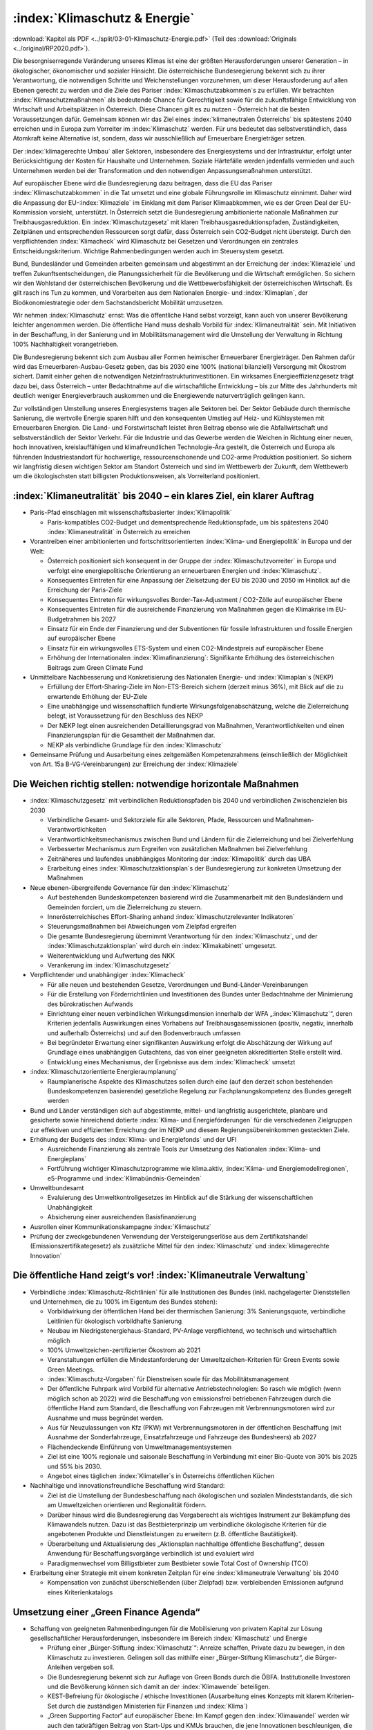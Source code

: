 ------------------------------
:index:`Klimaschutz & Energie`
------------------------------

:download:`Kapitel als PDF <../split/03-01-Klimaschutz-Energie.pdf>` (Teil des :download:`Originals <../original/RP2020.pdf>`).

Die besorgniserregende Veränderung unseres Klimas ist eine der größten Herausforderungen unserer Generation – in ökologischer, ökonomischer und sozialer Hinsicht.
Die österreichische Bundesregierung bekennt sich zu ihrer Verantwortung, die notwendigen Schritte und Weichenstellungen vorzunehmen, um dieser Herausforderung auf allen Ebenen gerecht zu werden und die Ziele des Pariser :index:`Klimaschutzabkommen`s zu erfüllen.
Wir betrachten :index:`Klimaschutzmaßnahmen` als bedeutende Chance für Gerechtigkeit sowie für die zukunftsfähige Entwicklung von Wirtschaft und Arbeitsplätzen in Österreich.
Diese Chancen gilt es zu nutzen - Österreich hat die besten Voraussetzungen dafür. Gemeinsam können wir das Ziel eines :index:`klimaneutralen Österreichs` bis spätestens 2040 erreichen und in Europa zum Vorreiter im :index:`Klimaschutz` werden.
Für uns bedeutet das selbstverständlich, dass Atomkraft keine Alternative ist, sondern, dass wir ausschließlich auf Erneuerbare Energieträger setzen.

Der :index:`klimagerechte Umbau` aller Sektoren, insbesondere des Energiesystems und der Infrastruktur, erfolgt unter Berücksichtigung der Kosten für Haushalte und Unternehmen.
Soziale Härtefälle werden jedenfalls vermieden und auch Unternehmen werden bei der Transformation und den notwendigen Anpassungsmaßnahmen unterstützt.

Auf europäischer Ebene wird die Bundesregierung dazu beitragen, dass die EU das Pariser :index:`Klimaschutzabkommen` in die Tat umsetzt und eine globale Führungsrolle im Klimaschutz einnimmt.
Daher wird die Anpassung der EU-:index:`Klimaziele` im Einklang mit dem Pariser Klimaabkommen, wie es der Green Deal der EU-Kommission vorsieht, unterstützt.
In Österreich setzt die Bundesregierung ambitionierte nationale Maßnahmen zur Treibhausgasreduktion.
Ein :index:`Klimaschutzgesetz` mit klaren Treibhausgasreduktionspfaden, Zuständigkeiten, Zeitplänen und entsprechenden Ressourcen sorgt dafür, dass Österreich sein CO2-Budget nicht übersteigt.
Durch den verpflichtenden :index:`Klimacheck` wird Klimaschutz bei Gesetzen und Verordnungen ein zentrales Entscheidungskriterium.
Wichtige Rahmenbedingungen werden auch im Steuersystem gesetzt.

Bund, Bundesländer und Gemeinden arbeiten gemeinsam und abgestimmt an der Erreichung der :index:`Klimaziele` und treffen Zukunftsentscheidungen, die Planungssicherheit für die Bevölkerung und die Wirtschaft ermöglichen.
So sichern wir den Wohlstand der österreichischen Bevölkerung und die Wettbewerbsfähigkeit der österreichischen Wirtschaft.
Es gilt rasch ins Tun zu kommen, und Vorarbeiten aus dem Nationalen Energie- und :index:`Klimaplan`, der Bioökonomiestrategie oder dem Sachstandsbericht Mobilität umzusetzen.

Wir nehmen :index:`Klimaschutz` ernst: Was die öffentliche Hand selbst vorzeigt, kann auch von unserer Bevölkerung leichter angenommen werden.
Die öffentliche Hand muss deshalb Vorbild für :index:`Klimaneutralität` sein. Mit Initiativen in der Beschaffung, in der Sanierung und im Mobilitätsmanagement wird die Umstellung der Verwaltung in Richtung 100% Nachhaltigkeit vorangetrieben.

Die Bundesregierung bekennt sich zum Ausbau aller Formen heimischer Erneuerbarer Energieträger.
Den Rahmen dafür wird das Erneuerbaren-Ausbau-Gesetz geben, das bis 2030 eine 100% (national bilanziell) Versorgung mit Ökostrom sichert.
Damit einher gehen die notwendigen Netzinfrastrukturinvestitionen. Ein wirksames Energieeffizienzgesetz trägt dazu bei, dass Österreich – unter Bedachtnahme auf die wirtschaftliche Entwicklung – bis zur Mitte des Jahrhunderts mit deutlich weniger Energieverbrauch auskommen und die Energiewende naturverträglich gelingen kann.

Zur vollständigen Umstellung unseres Energiesystems tragen alle Sektoren bei.
Der Sektor Gebäude durch thermische Sanierung, die wertvolle Energie sparen hilft und den konsequenten Umstieg auf Heiz- und Kühlsystemen mit Erneuerbaren Energien.
Die Land- und Forstwirtschaft leistet ihren Beitrag ebenso wie die Abfallwirtschaft und selbstverständlich der Sektor Verkehr.
Für die Industrie und das Gewerbe werden die Weichen in Richtung einer neuen, hoch innovativen, kreislauffähigen und klimafreundlichen Technologie-Ära gestellt, die Österreich und Europa als führenden Industriestandort für hochwertige, ressourcenschonende und CO2-arme Produktion positioniert.
So sichern wir langfristig diesen wichtigen Sektor am Standort Österreich und sind im Wettbewerb der Zukunft, dem Wettbewerb um die ökologischsten statt billigsten Produktionsweisen, als Vorreiterland positioniert.

:index:`Klimaneutralität` bis 2040 – ein klares Ziel, ein klarer Auftrag
------------------------------------------------------------------------

- Paris-Pfad einschlagen mit wissenschaftsbasierter :index:`Klimapolitik`

  * Paris-kompatibles CO2-Budget und dementsprechende Reduktionspfade, um bis spätestens 2040 :index:`Klimaneutralität` in Österreich zu erreichen

- Vorantreiben einer ambitionierten und fortschrittsorientierten :index:`Klima- und Energiepolitik` in Europa und der Welt:

  * Österreich positioniert sich konsequent in der Gruppe der :index:`Klimaschutzvorreiter` in Europa und verfolgt eine energiepolitische Orientierung an erneuerbaren Energien und :index:`Klimaschutz`.
  * Konsequentes Eintreten für eine Anpassung der Zielsetzung der EU bis 2030 und 2050 im Hinblick auf die Erreichung der Paris-Ziele
  * Konsequentes Eintreten für wirkungsvolles Border-Tax-Adjustment / CO2-Zölle auf europäischer Ebene
  * Konsequentes Eintreten für die ausreichende Finanzierung von Maßnahmen gegen die Klimakrise im EU-Budgetrahmen bis 2027
  * Einsatz für ein Ende der Finanzierung und der Subventionen für fossile Infrastrukturen und fossile Energien auf europäischer Ebene
  * Einsatz für ein wirkungsvolles ETS-System und einen CO2-Mindestpreis auf europäischer Ebene
  * Erhöhung der Internationalen :index:`Klimafinanzierung`: Signifikante Erhöhung des österreichischen Beitrags zum Green Climate Fund

- Unmittelbare Nachbesserung und Konkretisierung des Nationalen Energie- und :index:`Klimaplan`s (NEKP)

  * Erfüllung der Effort-Sharing-Ziele im Non-ETS-Bereich sichern (derzeit minus 36%), mit Blick auf die zu erwartende Erhöhung der EU-Ziele
  * Eine unabhängige und wissenschaftlich fundierte Wirkungsfolgenabschätzung, welche die Zielerreichung belegt, ist Voraussetzung für den Beschluss des NEKP
  * Der NEKP legt einen ausreichenden Detaillierungsgrad von Maßnahmen, Verantwortlichkeiten und einen Finanzierungsplan für die Gesamtheit der Maßnahmen dar.
  * NEKP als verbindliche Grundlage für den :index:`Klimaschutz`

- Gemeinsame Prüfung und Ausarbeitung eines zeitgemäßen Kompetenzrahmens (einschließlich der Möglichkeit von Art. 15a B-VG-Vereinbarungen) zur Erreichung der :index:`Klimaziele`

Die Weichen richtig stellen: notwendige horizontale Maßnahmen
-------------------------------------------------------------

- :index:`Klimaschutzgesetz` mit verbindlichen Reduktionspfaden bis 2040 und verbindlichen Zwischenzielen bis 2030

  * Verbindliche Gesamt- und Sektorziele für alle Sektoren, Pfade, Ressourcen und Maßnahmen-Verantwortlichkeiten
  * Verantwortlichkeitsmechanismus zwischen Bund und Ländern für die Zielerreichung und bei Zielverfehlung
  * Verbesserter Mechanismus zum Ergreifen von zusätzlichen Maßnahmen bei Zielverfehlung
  * Zeitnäheres und laufendes unabhängiges Monitoring der :index:`Klimapolitik` durch das UBA
  * Erarbeitung eines :index:`Klimaschutzaktionsplan`s der Bundesregierung zur konkreten Umsetzung der Maßnahmen

- Neue ebenen-übergreifende Governance für den :index:`Klimaschutz`

  * Auf bestehenden Bundeskompetenzen basierend wird die Zusammenarbeit mit den Bundesländern und Gemeinden forciert, um die Zielerreichung zu steuern.
  * Innerösterreichisches Effort-Sharing anhand :index:`klimaschutzrelevanter Indikatoren`
  * Steuerungsmaßnahmen bei Abweichungen vom Zielpfad ergreifen
  * Die gesamte Bundesregierung übernimmt Verantwortung für den :index:`Klimaschutz`, und der :index:`Klimaschutzaktionsplan` wird durch ein :index:`Klimakabinett` umgesetzt.
  * Weiterentwicklung und Aufwertung des NKK
  * Verankerung im :index:`Klimaschutzgesetz`

- Verpflichtender und unabhängiger :index:`Klimacheck`

  * Für alle neuen und bestehenden Gesetze, Verordnungen und Bund-Länder-Vereinbarungen
  * Für die Erstellung von Förderrichtlinien und Investitionen des Bundes unter Bedachtnahme der Minimierung des bürokratischen Aufwands
  * Einrichtung einer neuen verbindlichen Wirkungsdimension innerhalb der WFA „:index:`Klimaschutz`“, deren Kriterien jedenfalls Auswirkungen eines Vorhabens auf Treibhausgasemissionen (positiv, negativ, innerhalb und außerhalb Österreichs) und auf den Bodenverbrauch umfassen
  * Bei begründeter Erwartung einer signifikanten Auswirkung erfolgt die Abschätzung der Wirkung auf Grundlage eines unabhängigen Gutachtens, das von einer geeigneten akkreditierten Stelle erstellt wird.
  * Entwicklung eines Mechanismus, der Ergebnisse aus dem :index:`Klimacheck` umsetzt

- :index:`Klimaschutzorientierte Energieraumplanung`

  * Raumplanerische Aspekte des Klimaschutzes sollen durch eine (auf den derzeit schon bestehenden Bundeskompetenzen basierende) gesetzliche Regelung zur Fachplanungskompetenz des Bundes geregelt werden

- Bund und Länder verständigen sich auf abgestimmte, mittel- und langfristig ausgerichtete, planbare und gesicherte sowie hinreichend dotierte :index:`Klima- und Energieförderungen` für die verschiedenen Zielgruppen zur effektiven und effizienten Erreichung der im NEKP und diesem Regierungsübereinkommen gesteckten Ziele.

- Erhöhung der Budgets des :index:`Klima- und Energiefonds` und der UFI

  * Ausreichende Finanzierung als zentrale Tools zur Umsetzung des Nationalen :index:`Klima- und Energieplans`
  * Fortführung wichtiger Klimaschutzprogramme wie klima.aktiv, :index:`Klima- und Energiemodellregionen`, e5-Programme und :index:`Klimabündnis-Gemeinden`

- Umweltbundesamt

  * Evaluierung des Umweltkontrollgesetzes im Hinblick auf die Stärkung der wissenschaftlichen Unabhängigkeit
  * Absicherung einer ausreichenden Basisfinanzierung

- Ausrollen einer Kommunikationskampagne :index:`Klimaschutz`
- Prüfung der zweckgebundenen Verwendung der Versteigerungserlöse aus dem Zertifikatshandel (Emissionszertifikategesetz) als zusätzliche Mittel für den :index:`Klimaschutz` und :index:`klimagerechte Innovation`

Die öffentliche Hand zeigt‘s vor! :index:`Klimaneutrale Verwaltung`
-------------------------------------------------------------------

- Verbindliche :index:`Klimaschutz-Richtlinien` für alle Institutionen des Bundes (inkl. nachgelagerter Dienststellen und Unternehmen, die zu 100% im Eigentum des Bundes stehen):

  * Vorbildwirkung der öffentlichen Hand bei der thermischen Sanierung: 3% Sanierungsquote, verbindliche Leitlinien für ökologisch vorbildhafte Sanierung
  * Neubau im Niedrigstenergiehaus-Standard, PV-Anlage verpflichtend, wo technisch und wirtschaftlich möglich
  * 100% Umweltzeichen-zertifizierter Ökostrom ab 2021
  * Veranstaltungen erfüllen die Mindestanforderung der Umweltzeichen-Kriterien für Green Events sowie Green Meetings.
  * :index:`Klimaschutz-Vorgaben` für Dienstreisen sowie für das Mobilitätsmanagement
  * Der öffentliche Fuhrpark wird Vorbild für alternative Antriebstechnologien: So rasch wie möglich (wenn möglich schon ab 2022) wird die Beschaffung von emissionsfrei betriebenen Fahrzeugen durch die öffentliche Hand zum Standard, die Beschaffung von Fahrzeugen mit Verbrennungsmotoren wird zur Ausnahme und muss begründet werden.
  * Aus für Neuzulassungen von Kfz (PKW) mit Verbrennungsmotoren in der öffentlichen Beschaffung (mit Ausnahme der Sonderfahrzeuge, Einsatzfahrzeuge und Fahrzeuge des Bundesheers) ab 2027
  * Flächendeckende Einführung von Umweltmanagementsystemen
  * Ziel ist eine 100% regionale und saisonale Beschaffung in Verbindung mit einer Bio-Quote von 30% bis 2025 und 55% bis 2030.
  * Angebot eines täglichen :index:`Klimateller`s in Österreichs öffentlichen Küchen

- Nachhaltige und innovationsfreundliche Beschaffung wird Standard:

  * Ziel ist die Umstellung der Bundesbeschaffung nach ökologischen und sozialen Mindeststandards, die sich am Umweltzeichen orientieren und Regionalität fördern.
  * Darüber hinaus wird die Bundesregierung das Vergaberecht als wichtiges Instrument zur Bekämpfung des Klimawandels nutzen. Dazu ist das Bestbieterprinzip um verbindliche ökologische Kriterien für die angebotenen Produkte und Dienstleistungen zu erweitern (z.B. öffentliche Bautätigkeit).
  * Überarbeitung und Aktualisierung des „Aktionsplan nachhaltige öffentliche Beschaffung“, dessen Anwendung für Beschaffungsvorgänge verbindlich ist und evaluiert wird
  * Paradigmenwechsel vom Billigstbieter zum Bestbieter sowie Total Cost of Ownership (TCO)

- Erarbeitung einer Strategie mit einem konkreten Zeitplan für eine :index:`klimaneutrale Verwaltung` bis 2040

  * Kompensation von zunächst überschießenden (über Zielpfad) bzw. verbleibenden Emissionen aufgrund eines Kriterienkatalogs

Umsetzung einer „Green Finance Agenda“
--------------------------------------

- Schaffung von geeigneten Rahmenbedingungen für die Mobilisierung von privatem Kapital zur Lösung gesellschaftlicher Herausforderungen, insbesondere im Bereich :index:`Klimaschutz` und Energie

  * Prüfung einer „Bürger-Stiftung :index:`Klimaschutz`“: Anreize schaffen, Private dazu zu bewegen, in den Klimaschutz zu investieren. Gelingen soll das mithilfe einer „Bürger-Stiftung Klimaschutz“, die Bürger-Anleihen vergeben soll.
  * Die Bundesregierung bekennt sich zur Auflage von Green Bonds durch die ÖBFA. Institutionelle Investoren und die Bevölkerung können sich damit an der :index:`Klimawende` beteiligen.
  * KEST-Befreiung für ökologische / ethische Investitionen (Ausarbeitung eines Konzepts mit klarem Kriterien-Set durch die zuständigen Ministerien für Finanzen und :index:`Klima`)
  * „Green Supporting Factor“ auf europäischer Ebene: Im Kampf gegen den :index:`Klimawandel` werden wir auch den tatkräftigen Beitrag von Start-Ups und KMUs brauchen, die jene Innovationen beschleunigen, die uns ein CO2-neutrales Leben und Wirtschaften ermöglichen. Die Bundesregierung wird sich daher auf europäischer Ebene dafür einsetzen, dass Banken für Kredite, die effektiv dazu beitragen, den Übergang zu einer nachhaltigen, :index:`klimaneutralen Wirtschaft` zu beschleunigen, weniger Eigenkapital hinterlegen müssen. Ein solcher „Green Supporting Factor“ würde die Vergabe von „grünen Krediten“ erleichtern und somit einen wertvollen Beitrag zur Erreichung unserer europäischen :index:`Klimaziele` leisten.
  * Die Bundesregierung setzt sich für die Veranlagung öffentlicher Mittel (z.B. bei Beteiligungen des Bundes im Rahmen der gesellschaftsrechtlichen Möglichkeiten) in nachhaltige und ökologische Anlagenformen ein.
  * Erarbeitung eines Modells zur aktiven Beratung von Gemeinden und Ländern hinsichtlich ökologischer und nachhaltiger Infrastrukturprojekte und Sanierungsmaßnahmen und deren Finanzierung unter Einhaltung des inner-österreichischen Stabilitätspaktes

Gebäude: Nachhaltig und energiesparend heizen, kühlen, bauen und sanieren
-------------------------------------------------------------------------

- Green Jobs – Sanierungsoffensive

  * Ausbildungs- und Sanierungsoffensive bringen zusätzliche Beschäftigung in den nächsten zehn Jahren, auch im ländlichen Raum

- Überarbeitung der „Vereinbarung gemäß Art. 15a B-VG zwischen dem Bund und den Ländern über Maßnahmen im Gebäudesektor zum Zweck der Reduktion des Ausstoßes an Treibhausgasen“

- Erhöhung der Sanierungsrate in Richtung des Zielwerts von 3%, insbesondere durch folgende Maßnahmen:

  * Langfristige und mit den Bundesländern koordinierte Förderoffensive des Bundes
  * Weiterentwicklung der Wohnbauförderung im Sinne einer Orientierung an Klimaschutzzielen unter besonderer Berücksichtigung raumordnungsrelevanter Aspekte, wie z.B. Bebauungsdichte, Quartiersqualitäten, ÖV-Erschließung etc.

- Einführung eines sozialverträglichen Sanierungsgebots

  * für sich rasch amortisierende Maßnahmen wie beispielsweise die Dämmung der obersten Geschoßdecke
  * begleitet durch geförderte Beratungen sowie spezielle Förderangebote
  * mit Ausnahmeregelungen und Schwellenwerten
  * Förderprogramme für die thermisch-energetische Sanierung von Nutzgebäuden

- Steigerung der Sanierungsqualität und damit rasche Verbrauchsreduktion und Kostenersparnis für die Haushalte, insbesondere durch folgende Maßnahmen:

  * Erstellung eines Sanierungskonzepts bei jeder geplanten größeren Renovierungsmaßnahme (nach Vorbild Energieausweis), mit dem Ziel, sinnvolle Sanierungsabfolgen zu gewährleisten und für maximale Verbrauchsreduktion zu möglichst geringen Kosten zu sorgen
  * Umsetzung der Leitlinien für bauökologisch vorteilhafte Sanierungen gemäß Energieeffizienzgesetz (§16 Abs. 13)
  * Weiterführung des Förderschwerpunkts für ökologisch vorteilhafte Sanierungen

- Weiterentwicklung der Standards in den Bauvorschriften in Zusammenarbeit mit den Bundesländern mit folgenden Zielen:

  * Vorbereitung bzw. Planung der nächsten Anpassung der OIB-Richtlinie 6
  * Nullemissionsgebäude Schritt für Schritt zum Standard machen
  * Ausrichtung der Baustandards in den Bauordnungen in Neubau und Sanierung gemäß kostenoptimalem Niveau der Niedrigstenergiestandards
  * Anschluss- bzw. Lademöglichkeiten für batterieelektrische Fahrzeuge sind bei allen Neubauten vorzusehen. In Bestandsgebäuden sind die rechtlichen Rahmenbedingungen so zu gestalten, dass entsprechende Nachrüstungen leicht erfolgen können.

- Forcierung des Holzbaus und ökologischer Baumaterialien

  * Anpassung der Baunormen und Vereinbarungen mit den Ländern zur Veränderung der Bauordnungen und Förderinstrumente
  * Vorbildwirkung der öffentlichen Hand in ihren zu errichtenden Gebäuden und Schwerpunkt Holzbauforschung

- :index:`Klimaanpassung` im Gebäudesektor

  * Planung und Bau von Gebäuden jedweder Nutzungskategorie in Hinblick auf zunehmende Außentemperaturen
  * Implementierung von folgenden Maßnahmen in einschlägigen Rechtsmaterien und Förderinstrumenten: hochwertige Quartiersentwicklung mit Grünräumen, Reduktion der versiegelten Flächen, Nutzung von Grauwasser, Dachbegrünungen, konstruktiver Überwärmungsschutz, Ausbau von Energienetzen und aktive Kühlmöglichkeiten

Phase-out-Plan für fossile Energieträger in der Raumwärme
---------------------------------------------------------

- Um die Erreichung der :index:`Klimaschutzziele` Österreichs bis 2040 zu gewährleisten, muss auf die Verbrennung von Heizöl, Kohle und fossilem Gas für die Bereitstellung von Wärme und Kälte weitestgehend verzichtet werden.

- Forcierung der Nah- und Fernwärme. Fernwärme wird in Räumen mit ausreichender Wärmedichte in der Wärmeversorgung der Zukunft an Bedeutung gewinnen. Sie leistet einen großen Beitrag zur Erreichung des österreichischen CO2-Reduktionsziels im Non-ETS-Sektor.

- Zur Priorisierung der Anwendungsbereiche im Sinne eines größtmöglichen :index:`Klimaschutznutzen`s wird eine Mobilisierungsstrategie Grünes Gas erarbeitet. Klare Rahmenbedingungen und Zeitpläne schaffen Planungssicherheit und vermeiden Lock-in-Effekte. Grünes Gas ist ein hochwertiger Energieträger, der quantitativ begrenzt ist und soll daher bevorzugt in Anwendungen eingesetzt werden, in denen die Hochwertigkeit notwendig ist.

- Im Dialog mit den Bundesländern, Energieversorgern und Gasnetzbetreibern ist ein Fahrplan zur stufenweisen Entflechtung der Wärmenetze zu entwickeln.

- Phase-out für Öl und Kohle in der Raumwärme: Ein Bundesgesetz regelt in einem Stufenplan das Phase-out von Öl und Kohle im Gebäudesektor. Zur Vermeidung sozialer Härtefälle werden alle Maßnahmen durch eine langfristig angelegte, degressiv gestaltete und sozial gestaffelte Förderung flankiert:

  * für den Neubau (ab 2020)
  * bei Heizungswechsel (ab 2021)
  * einen verpflichtenden Austausch von Kesseln älter als 25 Jahre (ab 2025)
  * und allen Kesseln spätestens im Jahr 2035

- Analog zum Stufenplan Öl und Kohle in der Raumwärme werden die gesetzlichen Grundlagen zum Ersatz von Gasheizsystemen geschaffen:

  * Im Neubau sind ab 2025 keine Gaskessel/Neuanschlüsse mehr zulässig.
  * Kein weiterer Ausbau von Gasnetzen zur Raumwärmeversorgung, ausgenommen Verdichtung innerhalb bestehender Netze

- Wärmestrategie erstellen: In enger Zusammenarbeit mit den Bundesländern erarbeitet die Bundesregierung eine österreichische Wärmestrategie mit der Zielsetzung der vollständigen Dekarbonisierung des Wärmemarktes.

  * Pfade und Möglichkeiten der vollständigen Wärmeversorgung auf Basis erneuerbarer Energieträger (Biomassetechnologien, Fernwärme, direkte Solarnutzungen, Geothermie und Umgebungswärme), inkl. Maßnahmen und Fahrpläne
  * Verbindliche Grundlage der strategischen Zielerreichung
  * Forcierung der Nah- und Fernwärme
  * Raumplanerische Rahmenbedingungen verbessern: Festlegung von Versorgungszonen mit der Möglichkeit von Anschlussverpflichtungen in Raumplanungsinstrumenten, gesetzliche Regelung zur Begründung von Leitungsrechten für Fernwärme, Regelungen für die Erfassung und einfache Einbindung von Abwärmequellen etc. begleitet durch entsprechende Förderprogramme
  * Förderung für erneuerbare Großanlagen und Geothermie in Fernwärmenetzen für die Anhebung des durchschnittlichen erneuerbaren Anteils in der Fernwärme um mindestens 1,5 Prozent pro Jahr

- Sicherstellung der Versorgung:

  * Verankerung der Nutzung von Wärme in tiefen Erdschichten (Tiefengeothermie) im MinRoG, mit der Möglichkeit, die Nutzungsrechte Dritten zu überlassen
  * Verankerung einer Verpflichtung zur Pelletsbevorratung für Produzenten und Importeure im Rohstoffbevorratungsgesetz

Erneuerbare Energie für eine saubere Zukunft
--------------------------------------------

- Aufbauend auf die bisherige Arbeit – die #mission2030 und den Nationalen Energie- und :index:`Klima-Plan` – sollen folgende Maßnahmen gesetzt werden:

  * Klare Zieldefinition für die Steigerung des Anteils von erneuerbaren Energien am nationalen Gesamtverbrauch: 100% (national bilanziell) Strom aus erneuerbaren Energiequellen bis 2030
  * Verstärkte Nutzung und Koppelung von in Österreich vorhandenen Ressourcen zur nachhaltigen Erzeugung von erneuerbarer Energie in allen Anwendungsbereichen (Strom, Wärme und Kälte, Mobilität)
  * Konkrete Maßnahmen zur Steigerung der Energie- und Versorgungssicherheit in Österreich durch den erleichterten Ausbau bestehender und Errichtung neuer Energieerzeugungsanlagen für erneuerbare Energien
  * Ausbau heimischer Ressourcen statt Energieimporte
  * Maßnahmen zur Steigerung der Energieeffizienz (speziell im Wohnbau)
  * Einsatz von Cross-Cutting-Technologies und Aufbau von Hybridnetzen für die Energieversorgung
  * Wasserstoff als Speichermedium verstärkt nutzen

- Ausbau- und Unterstützungsprogramm für „grünes Gas“ (Biomethan, grüner Wasserstoff und synthetisches Gas auf Basis erneuerbaren Stroms) mit dem Ziel, bis 2030 5 TWh ins Gasnetz einzuspeisen. Dazu wird auf Basis von Verfügbarkeiten, klimapolitischem und volkswirtschaftlichem Nutzen ein Ausbaupfad definiert. Die Herstellung von synthetischem Gas erfolgt vorwiegend auf Basis von Überschussstrom. Begleitet wird der Ausbau zum Beispiel mit Förderprogrammen und Quoten, die die Zielerreichung ermöglichen, sowie durch ein stringentes System für Herkunftsnachweise und Kennzeichnung.

- Mobilisierung von Flächen im direkten oder indirekten Eigentum des Bundes für die Nutzung erneuerbarer Energie, insbesondere Verkehrsflächen (ASFINAG, ÖBB) oder Flächen an Gebäuden oder auf Liegenschaften. Erfassung und Bewertung: Geeignete Flächen können selbst genutzt oder Dritten zugänglich gemacht werden für eine Nutzung (Contracting oder Pacht).

Erneuerbaren-Ausbau-Gesetz im Detail
------------------------------------

- Ein Erneuerbaren-Ausbau-Gesetz (EAG) wird so rasch wie möglich erlassen, es implementiert als Sammelgesetznovelle folgende Eckpunkte in den entsprechenden Materiegesetzen und zieht eine Reform der Ökostromförderung nach sich.

- Ziel ist es, die Stromversorgung bis 2030 auf 100% (national bilanziell) Ökostrom bzw. Strom aus erneuerbaren Energieträgern umzustellen und gleichzeitig die Wettbewerbsfähigkeit des Wirtschaftsstandorts Österreich zu stärken.

- 100% Strom aus Erneuerbaren bedeutet einen Zubau von rund 27 TWh. Zielsetzung ist, bis 2030 eine Photovoltaik-Erzeugungskapazität von 11 TWh zuzubauen, bei Wind beträgt das Ausbauziel 10 TWh, bei Wasserkraft 5 TWh (wobei eine am ökologischen Potential orientierte Aufteilung zwischen Kleinwasserkraft und Großwasserkraft vorzunehmen ist) und bei Biomasse 1 TWh.

- Der Ausbau soll, unter Berücksichtigung von Vorlaufzeiten, einem zehnjährigen linearen Pfad folgen. Bei signifikanten Pfadabweichungen sind entsprechende Maßnahmen zur durchschnittlichen Pfadeinhaltung zu setzen.

- Der Ausbau soll unter Beachtung strenger Kriterien in Bezug auf Ökologie und Naturverträglichkeit erfolgen.

- Es erfolgt ein laufender Ausbau: Statt Stop and-Go aufgrund jährlicher Kontingente erfolgt ein kontinuierlicher Ausbau, mit Ausnahme der Förderung von Speichern im Zusammenhang mit PV-Anlagen.

- Das Ausmaß des Unterstützungsvolumens orientiert sich am Ausbaufahrplan. Im 3-jährigen Mittel darf dabei ein Jahres-Maximum von 1 Milliarde Euro nicht überschritten werden. Innovative Sonderprogramme im :index:`Klima- und Energiefonds` bleiben möglich.

- Die Unterstützung erfolgt mit einem Fokus auf einen Mix aus Investitionsförderungen und gleitenden Marktprämien, unter Einbeziehung von Ausschreibungen, wo im Sinne der Zielerreichung sinnvoll einsetzbar.

- Die Laufzeiten für die Gewährung der Marktprämien werden generell auf 20 Jahre ausgedehnt.

- Die Errichtung von PV-Anlagen und das Ziel, 1 Million Dächer mit Photovoltaik auszustatten, wird durch folgende Änderungen administrativ erleichtert:

  * Abbau von bürokratischen Hürden bei bestehenden Anlagen, dazu gehört die Ermöglichung der Erweiterung bestehender Anlagen, ohne dass ein Einspeisetarifverlust für die bisherige Kapazität eintritt
  * vereinfachter Netzzugang für Anlagen bis 10 kW
  * Ausweitung der leistungsbezogenen Fördergrenzen
  * Vereinfachung der rechtlichen Rahmenbedingungen für PV-Anlagen
  * Förderfähigkeit auch auf Flächen außerhalb von Gebäuden, mit besonderem Fokus auf versiegelte Flächen (z.B. P&R-Anlagen, Parkplätze etc.) und Doppelnutzung

- Prüfung der Tarifstruktur auf Änderungsbedarf, um abzufedern, dass unterschiedliche Ausgangsbedingungen in Bezug auf den nächsten verfügbaren Netzanschlusspunkt zu Benachteiligungen bei den Kontrahierungen von Erzeugungskapazitäten führen

- Erweiterung der Möglichkeiten der Gestaltung von „Erneuerbaren Energiegemeinschaften“ und „Bürgerenergiegemeinschaften“ für verstärkte dezentrale Energieversorgung und die Stärkung von regionalen Versorgungskonzepten, mit Fokus
  auf Gemeinnützigkeit und genossenschaftliche Systeme, lokale Mikro-Netze und Speicherbetreiber, Etablierung eines One-Stop-Shops zur Beratung

- Ermöglichung einer unkomplizierten Direktvermarktung bei Eigenstromerzeugungen, sofern das öffentliche Netz nicht benutzt wird

- Streichung der Eigenstromsteuer auf alle erneuerbaren Energieträger

- Forcierung der Revitalisierung großer Wasserkraftanlagen

Weiterentwicklung des Energieeffizienzgesetzes
----------------------------------------------

Novellierung des Energieeffizienzgesetzes auf Basis der folgenden Grundsätze:

- Einsparungen werden weiterhin mit einer Kombination aus strategischen Maßnahmen (Steuerrecht, Ordnungsrecht, Förderungen) und einer Verpflichtung der Energielieferanten, Einsparmaßnahmen zu setzen, erzielt.

- Einsparverpflichtung um die Möglichkeit einer Ersatzzahlungsleistung in einen Fonds ergänzen. Aufgebrachte Mittel fließen zur Finanzierung von Energieeffizienzmaßnahmen in Haushalten (mit besonderer Berücksichtigung sozialer Härtefälle) der UFI zu.

- Katalog anrechenbarer Maßnahmen wird deutlich eingeschränkt auf Maßnahmen, die auf Basis einer fachlich verbesserten Berechnungsbasis belegbare Energiereduktionen gewährleisten. Wechsel zu Technologien auf Basis fossiler Energieträger werden keine anrechenbaren Maßnahmenfelder mehr darstellen.

- Die Abwicklung soll möglichst unbürokratisch erfolgen.

- Energieaudits werden auf einen größeren Kreis von Unternehmen ausgeweitet, um Reduktionen im Non-ETS-Sektor zu verstärken, und in ihrer Wirksamkeit verbessert, damit Unternehmen sich rasch amortisierende Maßnahmen umsetzen.

- Geeignete Übergangsbedingungen erhalten den Anreiz für Unternehmen, bereits 2020 neue Einsparmaßnahmen zu setzen, die über 2020 hinaus wirksam sind.

- Prüfung einer neuen Kompetenzgrundlage für die Umsetzung der Energieeffizienz RL 2021 sowie der Notwendigkeit und Zweckmäßigkeit weiterer bundeseinheitlicher Regelungen

Versorgungs- und Netzsicherheit gewährleisten
---------------------------------------------

- Österreichischen Integrierten Netzinfrastrukturplan entwickeln – strategische Energieplanung mit Ländern und Gemeinden sowie Wirtschaft sicherstellen

- Erforderliche Reservekapazitäten sind für einen stabilen Netzbetrieb unabdingbar und benötigen daher entsprechende Investitions- und Betriebssicherheit. Das erforderliche Ausmaß wird auf Basis einer entsprechenden transparenten Bedarfsprognose bzw. Evaluierung festgestellt. Ein Fokus erfolgt auf die Einbindung erneuerbarer Energieträger. Um kleineren Erzeugungskapazitäten und industriellen Anlagen die Teilnahme am Reservekapazitätsmarkt zu erleichtern, sollen die Losgrößen reduziert und Pooling ermöglicht werden.

- Evaluierung der netzgebundenen Tarifstrukturen hinsichtlich Vereinfachungen und mehr Transparenz für Kunden

- Prüfung von Erleichterungen im Starkstromwegerecht für Erweiterungen und Änderungen bereits bestehender Leitungen

Den österreichischen Anti-Atom-kraft-Weg konsequent fortsetzen und Einsatz gegen die Kohlekraft
-----------------------------------------------------------------------------------------------

- Fortsetzen der konsequenten Anti-Atom-kraft-Linie: keine öffentlichen Gelder für Atomkraft, insbesondere bei öffentlichen Beihilfen für Bau/Betrieb von AKWs, bei Forschungsgeldern, der Anrechnung von MFR-Geldern im Sinne des Klimaschutzes und bei Kriterien zur Nachhaltigen Finanzierung („Taxonomie“)

- Die Bundesregierung tritt für die Schaffung eines EU-weiten einheitlichen nuklearen Haf tungsregimes ohne Haftungsobergrenzen und mit der Festlegung des Schadensorts als Gerichtsort ein.

- Energieunion ohne Kernenergie forcieren: Österreich wird sich weiterhin dafür einsetzen, dass Atomkraft auch in Zukunft nicht über Mechanismen des Pariser Abkommens unterstützt wird.

- Dem Neu- und Ausbau von Atomkraftwerken in Europa, insbesondere in den Nachbarländern, mit allen zur Verfügung stehenden politischen und rechtlichen Mitteln entgegenwirken

- Setzung aller notwendigen politischen und diplomatischen Schritte auf nationaler und bilateraler sowie EU-Ebene, um zu erreichen, dass Überprüfungen von Kernkraftwerken in den Nachbarstaaten und der von diesen ausgehenden Gefahren mit modernsten Methoden sowie unter Einbindung unabhängiger nationaler und internationaler Expertinnen und Experten unter verbindlicher Transparenz durchgeführt werden

- Konsequentes Einschreiten gegen grenznahe Atommülllager

- Reform Euratom-Vertrag: Mittel sind nur noch zu verwenden für die Frage der Entsorgung bzw. langfristigen Lagerung radioaktiver Abfälle sowie des Strahlenschutzes, der Sicherheit und des Rückbaus von Atomkraftwerken sowie der Forschung im Bereich der medizinischen Nutzung.

- Gegen den Neubau von AKW in Europa wird mit allen zur Verfügung stehenden Mitteln vorgegangen. Die Bundesregierung setzt sich entschieden und mit Vehemenz gegen die Inbetriebnahme der slowakischen Reaktoren Mochovce 3 und 4 und für eine erneute UVP ein.

- Gründung einer Allianz der EU-Mitgliedstaaten für einen europaweiten Atomausstieg

- Die Bundesregierung verfolgt konsequent und mit allen rechtlichen und diplomatischen Mitteln die Forderung nach einer Umweltverträglichkeitsprüfung auch bei Laufzeitverlängerungen von AKW. Sie setzt sich für die Schaffung klarer EU-Regeln wie zeitliche Obergrenze für Laufzeitverlängerungen und verpflichtende grenzüberschreitende UVP ein.

- Kohleausstieg in ganz Europa umsetzen

  * Einen europaweiten Kohleausstieg forcieren, um dem Import von billigem Kohlestrom nach Österreich entgegenzuwirken und die Wettbewerbsfähigkeit heimischer Stromer- zeuger zu gewährleisten

Technologieoffensive, Digitalisierung und Innovation
----------------------------------------------------

- Integrierte Energiesysteme (Sektorkopplung): Gesamthafte Betrachtung der Systeme für Strom, Wärme und Mobilität

- Technologieoffene Energieforschungsoffensive zur Dekarbonisierung

  * Schwerpunkte: Smart Grids, neue Speichertechnologien, Wasserstoff, Demand Side Management
  * Energieeffizienz
  * ggf. neue Projekte (z.B. „energieeffiziente Stadt“ und „energieeffizientes Dorf“)

- Experimentierklausel (nach deutschem Vorbild) für Unternehmen ermöglichen

- Innovation – von Start-ups bis Energie-Cluster & :index:`Open Energy` Innovation Industrie.

- Digitalisierung: Vorteile nutzen, Datenschutz sicherstellen

- Strategie zur Verwendung alternativer Energieträger in der Mobilität (E-Mobilität, Wasserstoff, synthetische Treibstoffe) mit Fokus auf Gesamt-:index:`Klimabilanz`

- Neue Österreichische Wasserstoffstrategie: Wasserstofftechnologie speziell für den Wirtschafts- und Verkehrsbereich entwickeln

  * Damit soll Österreich zur Wasserstoffnation Nummer 1 werden.
  * :index:`Klimaschutz- und Wasserstoffzentrum` als Cluster für Forschung, Innovation und Technologie umsetzen

- Internationale Positionierung Österreichs als Vorreiter im Bereich der erneuerbaren Energie als Unterstützung der österreichischen Exportwirtschaft

  * Vorreiter bei Stromerzeugung aus erneuerbaren Anti-Atomkraft/Anti-Kohlekraft; Innovationsführer bei Wasserstofftechnologie Energien;

Industrie und Gewerbe: ein Green Deal für Österreichs Wirtschaft
----------------------------------------------------------------

- Umfassende, sektorübergreifende :index:`Klima- und Kreislaufwirtschaftsstrategie` mit prioritärer Ausrichtung auf die besonders energie- und emissionsintensiven Sektoren Stahlerzeugung, Chemie und Zement sowie die Abfallwirtschaft. Sie orientiert sich einerseits an den Pariser und europäischen Klimazielen, andererseits an der EU Circular Economy Strategy und dem EU Circular Economy Action Plan. Die zentrale Herausforderung besteht in der Technologieentwicklung in Richtung industrieller Skalierung und Umsetzung neuer, CO2-armer bzw. CO2-zirkulärer Prozesstechnologien sowie deren wirtschaftlicher Darstellbarkeit. Die sektorübergreifende Koppelung von Klima- und Kreislaufwirtschaftsstrategie erfordert eine rasche Transformation des Energiesystems hin zu gesamtsystemischer Energieeffizienz und zu erneuerbaren Energietechnologien bei gleichzeitigem Erhalt internationaler Wettbewerbsfähigkeit, nachhaltiger Standortsicherung und der Positionierung Österreichs als internationaler Vorreiter:

  * Nutzung bestehender Instrumente für sektorenübergreifende Cluster-Initiativen zur Abdeckung von Mehrkosten für die Technologieentwicklung und -um-stellung auf nationaler und europäischer Ebene (EU-ETS-Innovationsfonds, Horizon Europe, European Cluster Collaboration Platform [IPCEI]).
  * Spezielle Förderungen für industrielle Cluster-Leitprojekte von Branchenführern, bei denen :index:`Klimaschutz`, F&E und Innovation einen hohen Stellenwert genießen, durch obengenannte Instrumente

- Förderung der Energieeffizienz in der Produktion in Industrie- und Gewerbeunternehmen sowie der Erzeugnisse über deren Lebenszyklus, Einrichtung von Anreizsystemen für Unternehmen zum Ersatz ineffizienter Technologien

- Investitionsprämien: Zur Erhöhung der Transformationsgeschwindigkeit sollen Unternehmen mittelfristig und planbar angelegt Investitionsprämien für Investitionen in :index:`klimaschonende Technologien` erhalten.

- Einsetzen auf europäischer Ebene für einheitliche Regelungen zur Verhinderung des indirekten Carbon Leakage – falls auf europäischer Ebene keine einheitliche Regelung erfolgt, Prüfung einer nationalen Möglichkeit zur Aufrechterhaltung der Wett-bewerbsfähigkeit

:index:`Klimaschutz` durch Bioökonomie
--------------------------------------

- Entwicklung geeigneter Instrumente zur Forcierung von erneuerbaren Rohstoffen in allen Produktbereichen bzw. Wirtschaftssektoren unter Berücksichtigung der Verfügbarkeit von Flächen und :index:`Klimaziel`en in der Landwirtschaft

- Vorbildwirkung der öffentlichen Hand (Nachhaltige Beschaffung)

- Umsetzung der Bioökonomiestrategie des Bundes samt zugehörigem Aktionsplan, Etablierung des Bioökonomieclusters und zugehöriger Geschäftsstelle mit den bestehenden Ressourcen in der Verwaltung

- Sicherstellung der regionalen Verfügbarkeit von nachwachsenden Rohstoffen für die Bioökonomie; die Importabhängigkeit von natürlichen Ressourcen muss minimiert werden

- Aufstockung der Grundlagenforschung zu Ressourcen-Verfügbarkeit, ökologischen Funktionen (Boden, Biodiversität etc.), Standortbedingungen und sozialen Rahmenbedingungen biobasierter Wirtschaft, (physikalische, chemische, biologische) Analytik von Materialeigenschaften

- Erhöhung der Anstrengungen im Bereich Produkt- und Prozessentwicklungen bei stofflicher und energetischer Verwertung biogener Materialien in der angewandten Forschung

- Bessere Rahmenbedingungen für die Entwicklung neuer Produkte aus biogenen Roh- und Reststoffen bzw. Abfällen und Nebenprodukten sowie deren zugehörige Lagerungs- und Logistikkapazitäten, bei gleichzeitiger Reduktion der Lebensmittelabfälle

- Start einer Imagekampagne für bioökonomiebasierteProdukte zur Kommunikation ökologischer und ökonomischer Vorteile (Bewusstseinsbildung in der Bevölkerung)

- Weiterentwicklung und Anpassung bestehender nationaler und europäischer Gütesiegel sowie Labels zur Ausweisung bioökonomiebasierter Produkte

- Stärkere Einbindung von Bioökonomie in schulische und akademische Ausbildungen sowie in berufliche Weiterbildungsangebote

